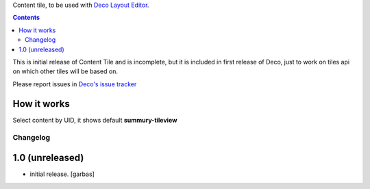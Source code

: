 Content tile, to be used with `Deco Layout Editor`_.

.. contents::


This is initial release of Content Tile and is incomplete, but it is included in
first release of Deco, just to work on tiles api on which other tiles will be
based on.

Please report issues in `Deco's issue tracker`_


How it works
------------

Select content by UID, it shows default **summury-tileview** 


Changelog
=========

1.0 (unreleased)
----------------

- initial release.
  [garbas]


.. _`Deco Layout Editor`: http://pypi.python.org/pypi/plone.app.deco
.. _`Deco's issue tracker`: http://pypi.python.org/pypi/plone.app.deco/issues
